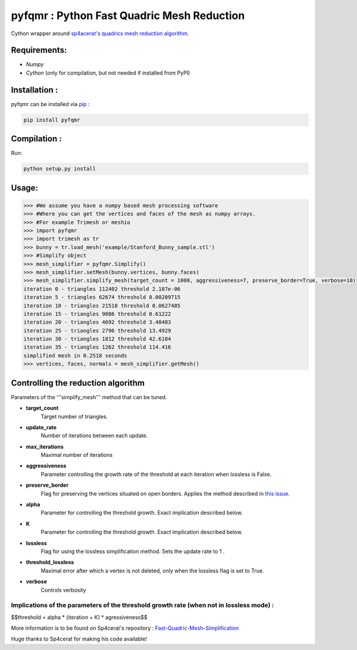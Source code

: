 pyfqmr : Python Fast Quadric Mesh Reduction
===========================================

Cython wrapper around `sp4acerat's quadrics mesh reduction
algorithm <https://github.com/sp4cerat/Fast-Quadric-Mesh-Simplification>`__.

Requirements:
~~~~~~~~~~~~~

-  *Numpy*
-  *Cython* (only for compilation, but not needed if installed from PyPI)

Installation :
~~~~~~~~~~~~~~
pyfqmr can be installed via  `pip <https://pypi.org/project/pyfqmr/0.1.1/>`_ :


.. code:: bash

    pip install pyfqmr


Compilation :
~~~~~~~~~~~~~~~~~~~~~~~~~~~~~~

Run:

.. code:: bash

    python setup.py install

Usage:
~~~~~~

.. code:: python

    >>> #We assume you have a numpy based mesh processing software
    >>> #Where you can get the vertices and faces of the mesh as numpy arrays.
    >>> #For example Trimesh or meshio
    >>> import pyfqmr
    >>> import trimesh as tr
    >>> bunny = tr.load_mesh('example/Stanford_Bunny_sample.stl')
    >>> #Simplify object
    >>> mesh_simplifier = pyfqmr.Simplify()
    >>> mesh_simplifier.setMesh(bunny.vertices, bunny.faces)
    >>> mesh_simplifier.simplify_mesh(target_count = 1000, aggressiveness=7, preserve_border=True, verbose=10)
    iteration 0 - triangles 112402 threshold 2.187e-06
    iteration 5 - triangles 62674 threshold 0.00209715
    iteration 10 - triangles 21518 threshold 0.0627485
    iteration 15 - triangles 9086 threshold 0.61222
    iteration 20 - triangles 4692 threshold 3.40483
    iteration 25 - triangles 2796 threshold 13.4929
    iteration 30 - triangles 1812 threshold 42.6184
    iteration 35 - triangles 1262 threshold 114.416
    simplified mesh in 0.2518 seconds 
    >>> vertices, faces, normals = mesh_simplifier.getMesh()

Controlling the reduction algorithm
~~~~~~~~~~~~~~~~~~~~~~~~~~~~~~~~~~~

Parameters of the '''simplify\_mesh''' method that can be tuned.

-  **target\_count**
    Target number of triangles.
-  **update\_rate**
    Number of iterations between each update.
-  **max\_iterations**
    Maximal number of iterations
-  **aggressiveness**
    Parameter controlling the growth rate of the threshold at each iteration when lossless is False.
-  **preserve\_border**
    Flag for preserving the vertices situated on open borders. Applies the method described in `this issue <https://github.com/sp4cerat/Fast-Quadric-Mesh-Simplification/issues/14>`__.
-  **alpha**
    Parameter for controlling the threshold growth. Exact implication described below.
-  **K**
    Parameter for controlling the threshold growth. Exact implication described below.
-  **lossless**
    Flag for using the lossless simplification method. Sets the update rate to 1 .
-  **threshold\_lossless**
    Maximal error after which a vertex is not deleted, only when the lossless flag is set to True.
-  **verbose**
    Controls verbosity

Implications of the parameters of the threshold growth rate (when not in lossless mode) :
'''''''''''''''''''''''''''''''''''''''''''''''''''''''''''''''''''''''''''''''''''''''''
$$threshold = alpha \* (iteration + K) \* agressiveness$$

\

More information is to be found on Sp4cerat's repository : `Fast-Quadric-Mesh-Simplification <https://github.com/sp4cerat/Fast-Quadric-Mesh-Simplification>`__

Huge thanks to Sp4cerat for making his code available!
